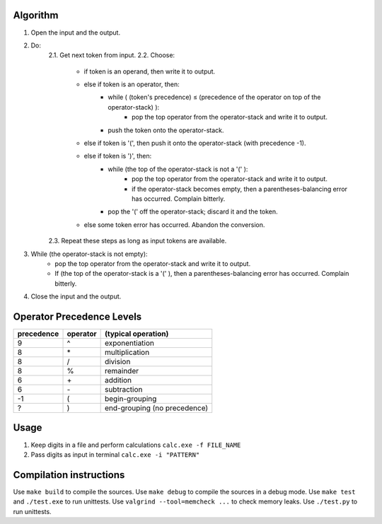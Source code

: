 Algorithm
---------

1. Open the input and the output.

2. Do:
    2.1. Get next token from input.
    2.2. Choose:
        - if token is an operand, then write it to output.
        - else if token is an operator, then:
            + while ( (token's precedence) ≤ (precedence of the operator on top of the operator-stack) ):
                * pop the top operator from the operator-stack and write it to output.
            + push the token onto the operator-stack.
        - else if token is '(', then push it onto the operator-stack (with precedence -1).
        - else if token is ')', then:
            + while (the top of the operator-stack is not a '(' ):
                * pop the top operator from the operator-stack and write it to output.
                * if the operator-stack becomes empty, then a parentheses-balancing error has occurred. Complain bitterly.
            + pop the '(' off the operator-stack; discard it and the token.
        - else some token error has occurred. Abandon the conversion.
    2.3. Repeat these steps as long as input tokens are available.

3. While (the operator-stack is not empty):
    - pop the top operator from the operator-stack and write it to output.
    - If (the top of the operator-stack is a '(' ), then a parentheses-balancing error has occurred. Complain bitterly.

4. Close the input and the output.

Operator Precedence Levels
--------------------------
==========  ========    ==================================
precedence  operator    (typical operation)
==========  ========    ==================================
9           ^           exponentiation
8           \*          multiplication
8           /           division
8           %           remainder
6           \+          addition
6           \-          subtraction
-1          (           begin-grouping
?           )           end-grouping (no precedence)
==========  ========    ==================================

Usage
-----

1. Keep digits in a file and perform calculations
   ``calc.exe -f FILE_NAME``
2. Pass digits as input in terminal
   ``calc.exe -i "PATTERN"``

Compilation instructions
------------------------

Use ``make build`` to compile the sources.
Use ``make debug`` to compile the sources in a debug mode.
Use ``make test`` and ``./test.exe`` to run unittests.
Use ``valgrind --tool=memcheck ...`` to check memory leaks.
Use ``./test.py`` to run unittests.
